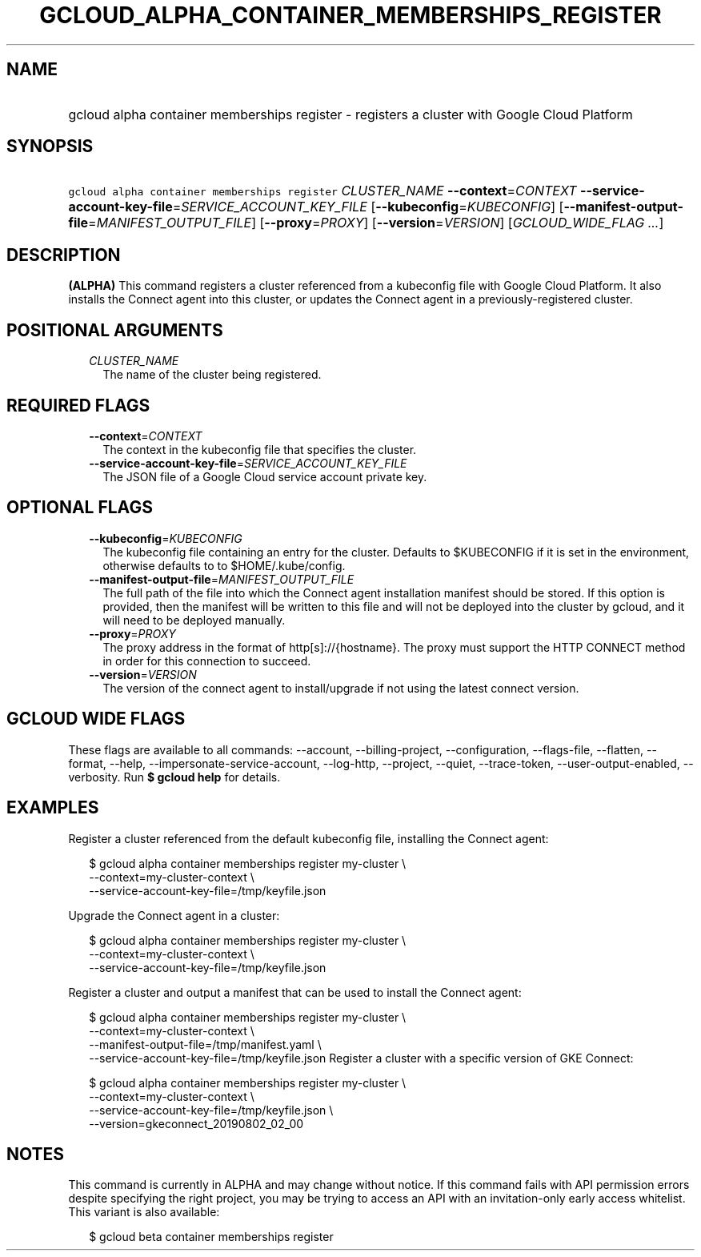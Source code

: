 
.TH "GCLOUD_ALPHA_CONTAINER_MEMBERSHIPS_REGISTER" 1



.SH "NAME"
.HP
gcloud alpha container memberships register \- registers a cluster with Google Cloud Platform



.SH "SYNOPSIS"
.HP
\f5gcloud alpha container memberships register\fR \fICLUSTER_NAME\fR \fB\-\-context\fR=\fICONTEXT\fR \fB\-\-service\-account\-key\-file\fR=\fISERVICE_ACCOUNT_KEY_FILE\fR [\fB\-\-kubeconfig\fR=\fIKUBECONFIG\fR] [\fB\-\-manifest\-output\-file\fR=\fIMANIFEST_OUTPUT_FILE\fR] [\fB\-\-proxy\fR=\fIPROXY\fR] [\fB\-\-version\fR=\fIVERSION\fR] [\fIGCLOUD_WIDE_FLAG\ ...\fR]



.SH "DESCRIPTION"

\fB(ALPHA)\fR This command registers a cluster referenced from a kubeconfig file
with Google Cloud Platform. It also installs the Connect agent into this
cluster, or updates the Connect agent in a previously\-registered cluster.



.SH "POSITIONAL ARGUMENTS"

.RS 2m
.TP 2m
\fICLUSTER_NAME\fR
The name of the cluster being registered.


.RE
.sp

.SH "REQUIRED FLAGS"

.RS 2m
.TP 2m
\fB\-\-context\fR=\fICONTEXT\fR
The context in the kubeconfig file that specifies the cluster.

.TP 2m
\fB\-\-service\-account\-key\-file\fR=\fISERVICE_ACCOUNT_KEY_FILE\fR
The JSON file of a Google Cloud service account private key.


.RE
.sp

.SH "OPTIONAL FLAGS"

.RS 2m
.TP 2m
\fB\-\-kubeconfig\fR=\fIKUBECONFIG\fR
The kubeconfig file containing an entry for the cluster. Defaults to $KUBECONFIG
if it is set in the environment, otherwise defaults to to $HOME/.kube/config.

.TP 2m
\fB\-\-manifest\-output\-file\fR=\fIMANIFEST_OUTPUT_FILE\fR
The full path of the file into which the Connect agent installation manifest
should be stored. If this option is provided, then the manifest will be written
to this file and will not be deployed into the cluster by gcloud, and it will
need to be deployed manually.

.TP 2m
\fB\-\-proxy\fR=\fIPROXY\fR
The proxy address in the format of http[s]://{hostname}. The proxy must support
the HTTP CONNECT method in order for this connection to succeed.

.TP 2m
\fB\-\-version\fR=\fIVERSION\fR
The version of the connect agent to install/upgrade if not using the latest
connect version.


.RE
.sp

.SH "GCLOUD WIDE FLAGS"

These flags are available to all commands: \-\-account, \-\-billing\-project,
\-\-configuration, \-\-flags\-file, \-\-flatten, \-\-format, \-\-help,
\-\-impersonate\-service\-account, \-\-log\-http, \-\-project, \-\-quiet,
\-\-trace\-token, \-\-user\-output\-enabled, \-\-verbosity. Run \fB$ gcloud
help\fR for details.



.SH "EXAMPLES"

Register a cluster referenced from the default kubeconfig file, installing the
Connect agent:

.RS 2m
$ gcloud alpha container memberships register my\-cluster \e
    \-\-context=my\-cluster\-context \e
    \-\-service\-account\-key\-file=/tmp/keyfile.json
.RE

Upgrade the Connect agent in a cluster:

.RS 2m
$ gcloud alpha container memberships register my\-cluster \e
    \-\-context=my\-cluster\-context \e
    \-\-service\-account\-key\-file=/tmp/keyfile.json
.RE

Register a cluster and output a manifest that can be used to install the Connect
agent:

.RS 2m
$ gcloud alpha container memberships register my\-cluster \e
    \-\-context=my\-cluster\-context \e
    \-\-manifest\-output\-file=/tmp/manifest.yaml \e
    \-\-service\-account\-key\-file=/tmp/keyfile.json
Register a cluster with a specific version of GKE Connect:
.RE

.RS 2m
$ gcloud alpha container memberships register my\-cluster \e
    \-\-context=my\-cluster\-context \e
    \-\-service\-account\-key\-file=/tmp/keyfile.json \e
    \-\-version=gkeconnect_20190802_02_00
.RE



.SH "NOTES"

This command is currently in ALPHA and may change without notice. If this
command fails with API permission errors despite specifying the right project,
you may be trying to access an API with an invitation\-only early access
whitelist. This variant is also available:

.RS 2m
$ gcloud beta container memberships register
.RE


